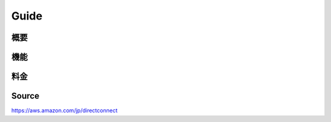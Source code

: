 Guide
_________________________________________________

概要
+++++++++++++++++++++++++++++++++++++++++++++++++

機能
+++++++++++++++++++++++++++++++++++++++++++++++++

料金
+++++++++++++++++++++++++++++++++++++++++++++++++



Source
+++++++++++++++++++++++++++++++++++++++++++++++++
https://aws.amazon.com/jp/directconnect
